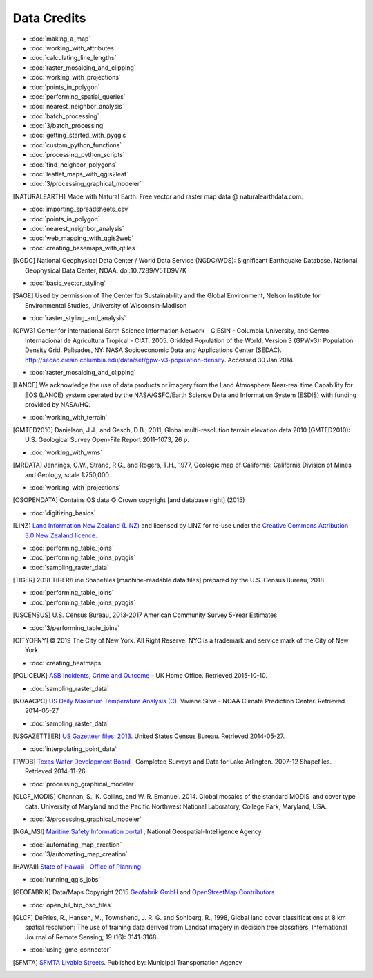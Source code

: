 Data Credits
============

- :doc:`making_a_map`
- :doc:`working_with_attributes`
- :doc:`calculating_line_lengths`
- :doc:`raster_mosaicing_and_clipping`
- :doc:`working_with_projections`
- :doc:`points_in_polygon`
- :doc:`performing_spatial_queries`
- :doc:`nearest_neighbor_analysis`
- :doc:`batch_processing`
- :doc:`3/batch_processing`
- :doc:`getting_started_with_pyqgis`
- :doc:`custom_python_functions`
- :doc:`processing_python_scripts`
- :doc:`find_neighbor_polygons`
- :doc:`leaflet_maps_with_qgis2leaf`
- :doc:`3/processing_graphical_modeler`

.. [NATURALEARTH] Made with Natural Earth. Free vector and raster map data
   @ naturalearthdata.com.

- :doc:`importing_spreadsheets_csv`
- :doc:`points_in_polygon`
- :doc:`nearest_neighbor_analysis`
- :doc:`web_mapping_with_qgis2web`
- :doc:`creating_basemaps_with_qtiles`

.. [NGDC] National Geophysical Data Center / World Data Service (NGDC/WDS):
   Significant Earthquake Database. National Geophysical Data Center, NOAA.
   doi:10.7289/V5TD9V7K

- :doc:`basic_vector_styling`

.. [SAGE] Used by permission of The Center for Sustainability and the Global
   Environment, Nelson Institute for Environmental Studies, University of
   Wisconsin-Madison

- :doc:`raster_styling_and_analysis`

.. [GPW3] Center for International Earth Science Information Network - CIESIN -
   Columbia University, and Centro Internacional de Agricultura Tropical - CIAT.
   2005. Gridded Population of the World, Version 3 (GPWv3): Population Density
   Grid. Palisades, NY: NASA Socioeconomic Data and Applications Center (SEDAC).
   http://sedac.ciesin.columbia.edu/data/set/gpw-v3-population-density. Accessed
   30 Jan 2014

- :doc:`raster_mosaicing_and_clipping`

.. [LANCE] We acknowledge the use of data products or imagery from the Land
   Atmosphere Near-real time Capability for EOS (LANCE) system operated by the
   NASA/GSFC/Earth Science Data and Information System (ESDIS) with funding provided by NASA/HQ.

- :doc:`working_with_terrain`

.. [GMTED2010] Danielson, J.J., and Gesch, D.B., 2011, Global multi-resolution
   terrain elevation data 2010 (GMTED2010): U.S. Geological Survey Open-File
   Report 2011–1073, 26 p.

- :doc:`working_with_wms`

.. [MRDATA] Jennings, C.W., Strand, R.G., and Rogers, T.H., 1977, Geologic map of
   California: California Division of Mines and Geology, scale 1:750,000.

- :doc:`working_with_projections`

.. [OSOPENDATA] Contains OS data © Crown copyright [and database right] (2015)

- :doc:`digitizing_basics`

.. [LINZ] `Land Information New Zealand (LINZ) <http://www.linz.govt.nz/>`_ and
   licensed by LINZ for re-use under the `Creative Commons Attribution 3.0 New
   Zealand licence <http://creativecommons.org/licenses/by/3.0/nz/>`_.

- :doc:`performing_table_joins`
- :doc:`performing_table_joins_pyqgis`
- :doc:`sampling_raster_data`

.. [TIGER] 2018 TIGER/Line Shapefiles [machine-readable data files] prepared by
   the U.S. Census Bureau, 2018

- :doc:`performing_table_joins`
- :doc:`performing_table_joins_pyqgis`

.. [USCENSUS] U.S. Census Bureau, 2013-2017 American Community Survey 5-Year Estimates

- :doc:`3/performing_table_joins`

.. [CITYOFNY] © 2019 The City of New York. All Right Reserve. NYC is a trademark and service mark of the City of New York.

- :doc:`creating_heatmaps`

.. [POLICEUK] `ASB Incidents, Crime and Outcome
   <https://data.police.uk/about/>`_ - UK Home Office. Retrieved 2015-10-10.

- :doc:`sampling_raster_data`

.. [NOAACPC] `US Daily Maximum Temperature Analysis (C).
   <http://www.cpc.ncep.noaa.gov/products/GIS/GIS_DATA/>`_ Viviane Silva - NOAA
   Climate Prediction Center. Retrieved 2014-05-27

- :doc:`sampling_raster_data`

.. [USGAZETTEER] `US Gazetteer files: 2013
   <https://www.census.gov/geo/maps-data/data/gazetteer2013.html>`_. United
   States Census Bureau.  Retrieved 2014-05-27.

- :doc:`interpolating_point_data`

.. [TWDB] `Texas Water Development Board <http://www.twdb.texas.gov>`_ .
   Completed Surveys and Data for Lake Arlington. 2007-12 Shapefiles. Retrieved
   2014-11-26.

- :doc:`processing_graphical_modeler`

.. [GLCF_MODIS] Channan, S., K. Collins, and W. R. Emanuel. 2014. Global
    mosaics of the standard MODIS land cover type data. University of Maryland
    and the Pacific Northwest National Laboratory, College Park, Maryland, USA.

- :doc:`3/processing_graphical_modeler`

.. [NGA_MSI] `Maritine Safety Information portal <https://msi.nga.mil/NGAPortal/MSI.porta>`_ ,  National Geospatial-Intelligence Agency
 
- :doc:`automating_map_creation`
- :doc:`3/automating_map_creation`

.. [HAWAII] `State of Hawaii - Office of Planning <http://planning.hawaii.gov/gis/>`_

- :doc:`running_qgis_jobs`

.. [GEOFABRIK] Data/Maps Copyright 2015 `Geofabrik GmbH <http://www.geofabrik.de/>`_ and `OpenStreetMap Contributors <http://www.openstreetmap.org/>`_

- :doc:`open_bil_bip_bsq_files`

.. [GLCF] DeFries, R., Hansen, M., Townshend, J. R. G. and Sohlberg, R., 1998,
   Global land cover classifications at 8 km spatial resolution: The use of
   training data derived from Landsat imagery in decision tree classifiers,
   International Journal of Remote Sensing; 19 (16): 3141-3168.

- :doc:`using_gme_connector`

.. [SFMTA] `SFMTA Livable Streets <https://data.sfgov.org/Transportation/SFMTA-Bikeway-Network/t6vv-tjkd>`_.
   Published by: Municipal Transportation Agency
